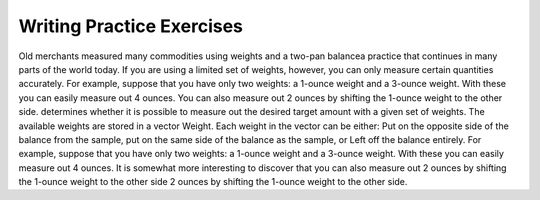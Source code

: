 .. This file is part of the OpenDSA eTextbook project. See
.. http://algoviz.org/OpenDSA for more details.
.. Copyright (c) 2012-2013 by the OpenDSA Project Contributors, and
.. distributed under an MIT open source license.

.. avmetadata:: 
   :author: Sally Hamouda
   :prerequisites:
   :topic: Recursion



Writing Practice Exercises
===============================

.. avembed:: Exercises/RecurTutor/recwprog19.html ka

.. avembed:: Exercises/RecurTutor/recwprog20.html ka

.. avembed:: Exercises/RecurTutor/recwprog21.html ka


.. avembed:: Exercises/RecurTutor/recwprog22.html ka


.. avembed:: Exercises/RecurTutor/recwprog23.html ka
	

.. avembed:: Exercises/RecurTutor/recwprog24.html ka

	
.. avembed:: Exercises/RecurTutor/recwprog25.html ka	
	
		
.. avembed:: Exercises/RecurTutor/recwprog26.html ka
	

.. avembed:: Exercises/RecurTutor/recwprog27.html ka


.. avembed:: Exercises/RecurTutor/recwprog28.html ka


.. avembed:: Exercises/RecurTutor/recwprog29.html ka



.. avembed:: Exercises/RecurTutor/recwprog30.html ka


Old merchants measured many commodities using weights and a two-pan balancea practice that continues in many parts of the world today. If you are using a limited set of weights, however, you can only measure certain quantities accurately. For example, suppose that you have only	two weights: a 1-ounce weight and a 3-ounce weight. With these you can	easily measure out 4 ounces. You can also measure out 2 ounces by shifting the 1-ounce weight to the other side. determines whether it is possible to measure out the desired target amount with a given set of weights. The available weights are stored in a vector Weight. Each weight in the vector can be either: Put on the opposite side of the balance from the sample, put on the same side of the balance as the sample, or Left off the balance	entirely. For example, suppose that you have only two weights: a 1-ounce weight and a 3-ounce weight. With these you can easily measure out 4 ounces. It is somewhat more interesting to discover that you can also measure out  2 ounces by shifting the 1-ounce weight to the other side 2 ounces by shifting the 1-ounce weight to the other side. 

.. avembed:: Exercises/RecurTutor/recwprog31.html ka

